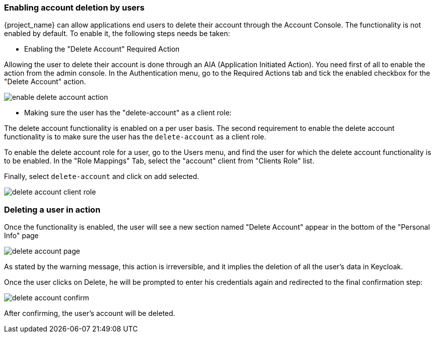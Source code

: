 

=== Enabling account deletion by users

{project_name} can allow applications end users to delete their account through the Account Console. The functionality is not enabled by default. To enable it, the following steps needs be taken:

* Enabling the "Delete Account" Required Action

Allowing the user to delete their account is done through an AIA (Application Initiated Action). You need first of all to enable the action from the admin console. In the Authentication menu, go to the Required Actions tab and tick the enabled checkbox for the "Delete Account" action. 

image:images/enable-delete-account-action.png[]

* Making sure the user has the "delete-account" as a client role:

The delete account functionality is enabled on a per user basis. The second requirement to enable the delete account functionality is to make sure the user has the `delete-account` as a client role.

To enable the delete account role for a user, go to the Users menu, and find the user for which the delete account functionality is to be enabled. In the "Role Mappings" Tab, select the "account" client from "Clients Role" list. 

Finally, select `delete-account` and click on add selected.

image:images/delete-account-client-role.png[]


=== Deleting a user in action


Once the functionality is enabled, the user will see a new section named "Delete Account" appear in the bottom of the "Personal Info" page

image:images/delete-account-page.png[]

As stated by the warning message, this action is irreversible, and it implies the deletion of all the user's data in Keycloak. 

Once the user clicks on Delete, he will be prompted to enter his credentials again and redirected to the final confirmation step:


image:images/delete-account-confirm.png[]



After confirming, the user's account will be deleted.





